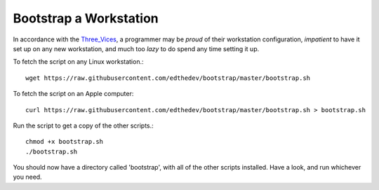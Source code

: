 Bootstrap a Workstation
==============================
In accordance with the Three_Vices_, a programmer may be *proud* of their workstation configuration, *impatient* to have it set up on any new workstation, and much too *lazy* to do spend any time setting it up. 

.. _Three_Vices: _http://c2.com/cgi/wiki?LazinessImpatienceHubris

To fetch the script on any Linux workstation.::

	wget https://raw.githubusercontent.com/edthedev/bootstrap/master/bootstrap.sh

To fetch the script on an Apple computer::

    curl https://raw.githubusercontent.com/edthedev/bootstrap/master/bootstrap.sh > bootstrap.sh

Run the script to get a copy of the other scripts.::

	chmod +x bootstrap.sh
	./bootstrap.sh

You should now have a directory called 'bootstrap', with all of the other scripts installed. Have a look, and run whichever you need.
